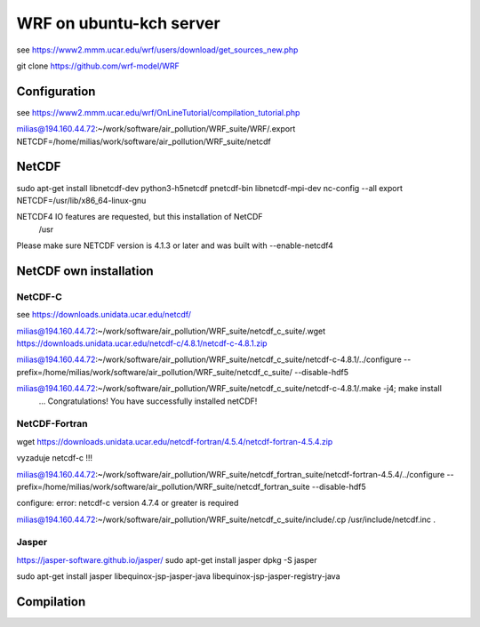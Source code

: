 ========================
WRF on ubuntu-kch server
========================

see  https://www2.mmm.ucar.edu/wrf/users/download/get_sources_new.php

git clone https://github.com/wrf-model/WRF

Configuration
-------------
see https://www2.mmm.ucar.edu/wrf/OnLineTutorial/compilation_tutorial.php

milias@194.160.44.72:~/work/software/air_pollution/WRF_suite/WRF/.export NETCDF=/home/milias/work/software/air_pollution/WRF_suite/netcdf




NetCDF
------
sudo apt-get install  libnetcdf-dev python3-h5netcdf pnetcdf-bin libnetcdf-mpi-dev
nc-config --all
export NETCDF=/usr/lib/x86_64-linux-gnu


NETCDF4 IO features are requested, but this installation of NetCDF
  /usr
Please make sure NETCDF version is 4.1.3 or later and was built with
--enable-netcdf4

NetCDF own installation
-----------------------

NetCDF-C
~~~~~~~~

see https://downloads.unidata.ucar.edu/netcdf/


milias@194.160.44.72:~/work/software/air_pollution/WRF_suite/netcdf_c_suite/.wget https://downloads.unidata.ucar.edu/netcdf-c/4.8.1/netcdf-c-4.8.1.zip

milias@194.160.44.72:~/work/software/air_pollution/WRF_suite/netcdf_c_suite/netcdf-c-4.8.1/../configure --prefix=/home/milias/work/software/air_pollution/WRF_suite/netcdf_c_suite/  --disable-hdf5

milias@194.160.44.72:~/work/software/air_pollution/WRF_suite/netcdf_c_suite/netcdf-c-4.8.1/.make -j4; make install
 ... Congratulations! You have successfully installed netCDF! 

NetCDF-Fortran
~~~~~~~~~~~~~~
wget https://downloads.unidata.ucar.edu/netcdf-fortran/4.5.4/netcdf-fortran-4.5.4.zip

vyzaduje netcdf-c !!!

milias@194.160.44.72:~/work/software/air_pollution/WRF_suite/netcdf_fortran_suite/netcdf-fortran-4.5.4/../configure  --prefix=/home/milias/work/software/air_pollution/WRF_suite/netcdf_fortran_suite --disable-hdf5

configure: error: netcdf-c version 4.7.4 or greater is required


milias@194.160.44.72:~/work/software/air_pollution/WRF_suite/netcdf_c_suite/include/.cp /usr/include/netcdf.inc . 



Jasper
~~~~~~
https://jasper-software.github.io/jasper/
sudo apt-get install jasper
dpkg -S jasper

sudo apt-get install  jasper libequinox-jsp-jasper-java  libequinox-jsp-jasper-registry-java 



Compilation
-----------









